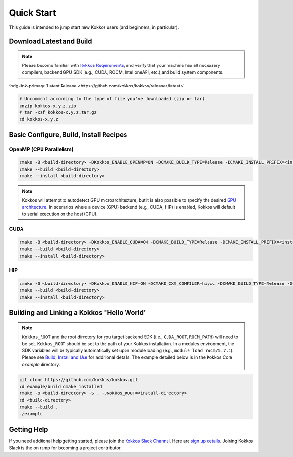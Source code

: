 Quick Start
============

This guide is intended to jump start new Kokkos users (and beginners, in particular).


Download Latest and Build 
-----------------------------

.. note::

  Please become familiar with `Kokkos Requirements <https://kokkos.org/kokkos-core-wiki/requirements.html>`_, and verify that your machine has all necessary compilers, backend GPU SDK (e.g., CUDA, ROCM, Intel oneAPI, etc.),and build system components.


:bdg-link-primary:`Latest Release <https://github.com/kokkos/kokkos/releases/latest>`

.. code-block:: sh
  
  # Uncomment according to the type of file you've downloaded (zip or tar)
  unzip kokkos-x.y.z.zip 
  # tar -xzf kokkos-x.y.z.tar.gz
  cd kokkos-x.y.z


Basic Configure, Build, Install Recipes
----------------------------------------


OpenMP (CPU Parallelism)
~~~~~~~~~~~~~~~~~~~~~~~~

.. code-block:: sh

  cmake -B <build-directory> -DKokkos_ENABLE_OPENMP=ON -DCMAKE_BUILD_TYPE=Release -DCMAKE_INSTALL_PREFIX=<install-directory> -S <source-directory>
  cmake --build <build-directory>
  cmake --install <build-directory>


.. note::

  Kokkos will attempt to autodetect GPU microarchitecture, but it is also possible to specify the desired `GPU architecture <https://kokkos.org/kokkos-core-wiki/keywords.html#gpu-architectures>`_.  In scenarios where a device (GPU) backend (e.g., CUDA, HIP) is enabled, Kokkos will default to serial execution on the host (CPU).

CUDA
~~~~

.. code-block:: sh

  cmake -B <build-directory> -DKokkos_ENABLE_CUDA=ON -DCMAKE_BUILD_TYPE=Release -DCMAKE_INSTALL_PREFIX=<install-directory> -S <source-directory> 
  cmake --build <build-directory>
  cmake --install <build-directory>
  

HIP
~~~

.. code-block:: sh

  cmake -B <build-directory> -DKokkos_ENABLE_HIP=ON -DCMAKE_CXX_COMPILER=hipcc -DCMAKE_BUILD_TYPE=Release -DCMAKE_INSTALL_PREFIX=<install-directory> -S <source-directory>
  cmake --build <build-directory>
  cmake --install <build-directory>


Building and Linking a Kokkos "Hello World"
-------------------------------------------

.. note::

  ``Kokkos_ROOT`` and the root directory for you target backend SDK (i.e., ``CUDA_ROOT``, ``ROCM_PATH``) will need to be set.  ``Kokkos_ROOT`` should be set to the path of your Kokkos installation.  In a modules environment, the SDK variables will be typically automatically set upon module loading (e.g., ``module load rocm/5.7.1``).  Please see `Build, Install and Use <https://kokkos.org/kokkos-core-wiki/building.html>`_ for additional details.  The example detailed below is in the Kokkos Core `example` directory.



.. code-block:: sh

  git clone https://github.com/kokkos/kokkos.git 
  cd example/build_cmake_installed
  cmake -B <build-directory> -S . -DKokkos_ROOT=<install-directory>
  cd <build-directory>
  cmake --build . 
  ./example
  


Getting Help
------------

If you need addtional help getting started, please join the `Kokkos Slack Channel <https://kokkosteam.slack.com>`_.  Here are `sign up details <https://kokkos.org/kokkos-core-wiki/faq.html#faq>`_.  Joining Kokkos Slack is the on ramp for becoming a project contributor.
